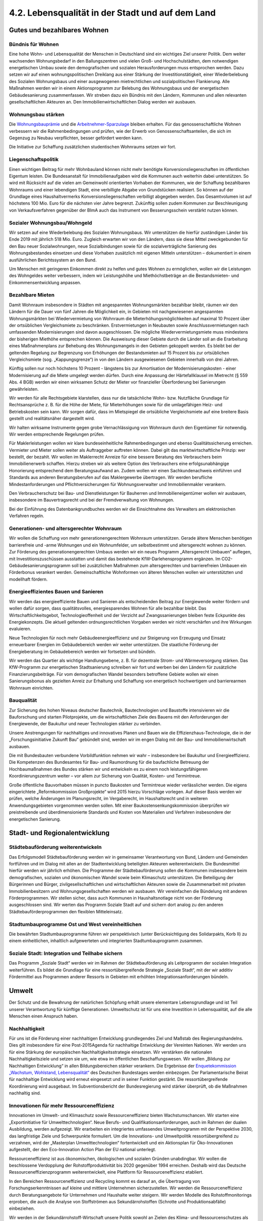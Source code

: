 4.2.  Lebensqualität in der Stadt und auf dem Land
==================================================

Gutes und bezahlbares Wohnen
----------------------------

Bündnis für Wohnen 
^^^^^^^^^^^^^^^^^^
Eine hohe Wohn- und Lebensqualität der Menschen in Deutschland sind ein wichtiges Ziel unserer Politik. Dem weiter wachsenden Wohnungsbedarf in den Ballungszentren und vielen Groß- und Hochschulstädten, dem notwendigen energetischen 
Umbau sowie den demografischen und sozialen Herausforderungen muss entsprochen werden. Dazu setzen wir auf einen wohnungspolitischen Dreiklang aus einer 
Stärkung der Investitionstätigkeit, einer Wiederbelebung des Sozialen Wohnungsbaus und einer ausgewogenen mietrechtlichen und sozialpolitischen Flankierung. Alle Maßnahmen werden wir in einem Aktionsprogramm zur Belebung des Wohnungsbaus und der energetischen Gebäudesanierung zusammenfassen. Wir streben dazu 
ein Bündnis mit den Ländern, Kommunen und allen relevanten gesellschaftlichen Akteuren an. Den Immobilienwirtschaftlichen Dialog werden wir ausbauen.  
 
Wohnungsbau stärken 
^^^^^^^^^^^^^^^^^^^
Die `Wohnungsbauprämie <http://de.wikipedia.org/wiki/Wohnungsbaupr%C3%A4mie>`_
und die `Arbeitnehmer-Sparzulage <http://de.wikipedia.org/wiki/Arbeitnehmersparzulage>`_ 
bleiben erhalten. Für 
das genossenschaftliche Wohnen verbessern wir die Rahmenbedingungen und prüfen, wie der Erwerb von Genossenschaftsanteilen, die sich im Gegenzug zu Neubau 
verpflichten, besser gefördert werden kann.  
 
Die Initiative zur Schaffung zusätzlichen studentischen Wohnraums setzen wir fort.  
 
Liegenschaftspolitik 
^^^^^^^^^^^^^^^^^^^^
Einen wichtigen Beitrag für mehr Wohnbauland können nicht mehr benötigte Konversionsliegenschaften im öffentlichen Eigentum leisten. Die Bundesanstalt für Immobilienaufgaben wird die Kommunen auch weiterhin dabei unterstützen. So wird mit 
Rücksicht auf die vielen am Gemeinwohl orientierten Vorhaben der Kommunen, wie 
der Schaffung bezahlbaren Wohnraums und einer lebendigen Stadt, eine verbilligte 
Abgabe von Grundstücken realisiert. So können auf der Grundlage eines Haushaltvermerks Konversionsliegenschaften verbilligt abgegeben werden. Das Gesamtvolumen ist auf höchstens 100 Mio. Euro für die nächsten vier Jahre begrenzt. Zukünftig sollen zudem Kommunen zur Beschleunigung von Verkaufsverfahren gegenüber 
der BImA auch das Instrument von Besserungsschein verstärkt nutzen können. 
 
Sozialer Wohnungsbau/Wohngeld 
^^^^^^^^^^^^^^^^^^^^^^^^^^^^^
Wir setzen auf eine Wiederbelebung des Sozialen Wohnungsbaus. Wir unterstützen 
die hierfür zuständigen Länder bis Ende 2019 mit jährlich 518 Mio. Euro. Zugleich 
erwarten wir von den Ländern, dass sie diese Mittel zweckgebunden für den Bau 
neuer Sozialwohnungen, neue Sozialbindungen sowie für die sozialverträgliche Sanierung des Wohnungsbestandes einsetzen und diese Vorhaben zusätzlich mit eigenen Mitteln unterstützen – dokumentiert in einem ausführlichen Berichtssystem an 
den Bund.  
 
Um Menschen mit geringeren Einkommen direkt zu helfen und gutes Wohnen zu ermöglichen, wollen wir die Leistungen des Wohngeldes weiter verbessern, indem wir 
Leistungshöhe und Miethöchstbeträge an die Bestandsmieten- und Einkommensentwicklung anpassen. 
 
Bezahlbare Mieten 
^^^^^^^^^^^^^^^^^
Damit Wohnraum insbesondere in Städten mit angespannten Wohnungsmärkten bezahlbar bleibt, räumen wir den Ländern für die Dauer von fünf Jahren die Möglichkeit 
ein, in Gebieten mit nachgewiesenen angespannten Wohnungsmärkten bei Wiedervermietung von Wohnraum die Mieterhöhungsmöglichkeiten auf maximal 10 Prozent 
über der ortsüblichen Vergleichsmiete zu beschränken. Erstvermietungen in Neubauten sowie Anschlussvermietungen nach umfassenden Modernisierungen sind davon 
ausgeschlossen. Die mögliche Wiedervermietungsmiete muss mindestens der bisherigen Miethöhe entsprechen können. Die Ausweisung dieser Gebiete durch die Länder soll an die Erarbeitung eines Maßnahmenplans zur Behebung des Wohnungsmangels in den Gebieten gekoppelt werden. Es bleibt bei der geltenden Regelung 
zur Begrenzung von Erhöhungen der Bestandsmieten auf 15 Prozent bis zur ortsüblichen Vergleichsmiete (sog. „Kappungsgrenze“) in von den Ländern ausgewiesenen 
Gebieten innerhalb von drei Jahren. 
 
Künftig sollen nur noch höchstens 10 Prozent - längstens bis zur Amortisation der 
Modernisierungskosten - einer Modernisierung auf die Miete umgelegt werden dürfen. Durch eine Anpassung der Härtefallklausel im Mietrecht (§ 559 Abs. 4 BGB) 
werden wir einen wirksamen Schutz der Mieter vor finanzieller Überforderung bei 
Sanierungen gewährleisten. 
 
Wir werden für alle Rechtsgebiete klarstellen, dass nur die tatsächliche Wohn- bzw. 
Nutzfläche Grundlage für Rechtsansprüche z. B. für die Höhe der Miete, für Mieterhöhungen sowie für die umlagefähigen Heiz- und Betriebskosten sein kann. 
Wir sorgen dafür, dass im Mietspiegel die ortsübliche Vergleichsmiete auf eine breitere Basis gestellt und realitätsnäher dargestellt wird.  
 
Wir halten wirksame Instrumente gegen grobe Vernachlässigung von Wohnraum 
durch den Eigentümer für notwendig. Wir werden entsprechende Regelungen prüfen.  
 
Für Maklerleistungen wollen wir klare bundeseinheitliche Rahmenbedingungen und 
ebenso Qualitätssicherung erreichen. Vermieter und Mieter sollen weiter als Auftraggeber auftreten können. Dabei gilt das marktwirtschaftliche Prinzip: wer bestellt, der 
bezahlt. Wir wollen im Maklerrecht Anreize für eine bessere Beratung des Verbrauchers beim Immobilienerwerb schaffen. Hierzu streben wir als weitere Option des 
Verbrauchers eine erfolgsunabhängige Honorierung entsprechend dem Beratungsaufwand an. Zudem wollen wir einen Sachkundenachweis einführen und Standards 
aus anderen Beratungsberufen auf das Maklergewerbe übertragen. Wir werden berufliche Mindestanforderungen und Pflichtversicherungen für Wohnungsverwalter 
und Immobilienmakler verankern.  
 
Den Verbraucherschutz bei Bau- und Dienstleistungen für Bauherren und Immobilieneigentümer wollen wir ausbauen, insbesondere im Bauvertragsrecht und bei der 
Fremdverwaltung von Wohnungen. 
 
Bei der Einführung des Datenbankgrundbuches werden wir die Einsichtnahme des 
Verwalters am elektronischen Verfahren regeln. 
 
Generationen- und altersgerechter Wohnraum 
^^^^^^^^^^^^^^^^^^^^^^^^^^^^^^^^^^^^^^^^^^
Wir wollen die Schaffung von mehr generationengerechtem Wohnraum unterstützen. Gerade ältere Menschen benötigen barrierefreie und -arme Wohnungen und 
ein Wohnumfelder, um selbstbestimmt und altersgerecht wohnen zu können. Zur 
Förderung des generationengerechten Umbaus werden wir ein neues Programm 
„Altersgerecht Umbauen“ auflegen, mit Investitionszuschüssen ausstatten und 
damit das bestehende KfW-Darlehensprogramm ergänzen. Im CO2-Gebäudesanierungsprogramm soll bei zusätzlichen Maßnahmen zum altersgerechten und 
barrierefreien Umbauen ein Förderbonus verankert werden. Gemeinschaftliche 
Wohnformen von älteren Menschen wollen wir unterstützten und modellhaft fördern. 
 
Energieeffizientes Bauen und Sanieren 
^^^^^^^^^^^^^^^^^^^^^^^^^^^^^^^^^^^^^
Wir werden das energieeffiziente Bauen und Sanieren als entscheidenden Beitrag 
zur Energiewende weiter fördern und wollen dafür sorgen, dass qualitätsvolles, energiesparendes Wohnen für alle bezahlbar bleibt. Das Wirtschaftlichkeitsgebot, Technologieoffenheit und der Verzicht auf Zwangssanierungen bleiben feste Eckpunkte 
des Energiekonzepts. Die aktuell geltenden ordnungsrechtlichen Vorgaben werden 
wir nicht verschärfen und ihre Wirkungen evaluieren. 
 
Neue Technologien für noch mehr Gebäudeenergieeffizienz und zur Steigerung von 
Erzeugung und Einsatz erneuerbarer Energien im Gebäudebereich werden wir weiter 
unterstützen. Die staatliche Förderung der Energieberatung im Gebäudebereich 
werden wir fortsetzen und bündeln.  
 
Wir werden das Quartier als wichtige Handlungsebene, z. B. für dezentrale Strom- 
und Wärmeversorgung stärken. Das KfW-Programm zur energetischen Stadtsanierung schreiben wir fort und werben bei den Ländern für zusätzliche Finanzierungsbeiträge. Für vom demografischen Wandel besonders betroffene Gebiete wollen wir 
einen Sanierungsbonus als gezielten Anreiz zur Erhaltung und Schaffung von energetisch hochwertigem und barrierearmen Wohnraum einrichten. 
 
Bauqualität 
^^^^^^^^^^^
Zur Sicherung des hohen Niveaus deutscher Bautechnik, Bautechnologien und Baustoffe intensivieren wir die Bauforschung und starten Pilotprojekte, um die wirtschaftlichen Ziele des Bauens mit den Anforderungen der Energiewende, der Baukultur 
und neuer Technologien stärker zu verbinden.  

Unsere Anstrengungen für nachhaltiges und innovatives Planen und Bauen wie die 
Effizienzhaus-Technologie, die in der „Forschungsinitiative Zukunft Bau“ gebündelt 
sind, werden wir im engen Dialog mit der Bau- und Immobilienwirtschaft ausbauen.  
 
Die mit Bundesbauten verbundene Vorbildfunktion nehmen wir wahr – insbesondere 
bei Baukultur und Energieeffizienz. Die Kompetenzen des Bundesamtes für Bau- und 
Raumordnung für die baufachliche Betreuung der Hochbaumaßnahmen des Bundes 
stärken wir und entwickeln es zu einem noch leistungsfähigeren Koordinierungszentrum weiter – vor allem zur Sicherung von Qualität, Kosten- und Termintreue. 
 
Große öffentliche Bauvorhaben müssen in puncto Baukosten und Termintreue wieder verlässlicher werden. Die eigens eingerichtete „Reformkommission Großprojekte“ 
wird 2015 hierzu Vorschläge vorlegen. Auf dieser Basis werden wir prüfen, welche 
Änderungen im Planungsrecht, im Vergaberecht, im Haushaltsrecht und in weiteren 
Anwendungsgebieten vorgenommen werden sollen. Mit einer Baukostensenkungskommission überprüfen wir preistreibende und überdimensionierte Standards und 
Kosten von Materialien und Verfahren insbesondere der energetischen Sanierung. 
 
Stadt- und Regionalentwicklung
------------------------------

Städtebauförderung weiterentwickeln 
^^^^^^^^^^^^^^^^^^^^^^^^^^^^^^^^^^^
Das Erfolgsmodell Städtebauförderung werden wir in gemeinsamer Verantwortung 
von Bund, Ländern und Gemeinden fortführen und im Dialog mit allen an der Stadtentwicklung beteiligten Akteuren weiterentwickeln. Die Bundesmittel hierfür werden 
wir jährlich erhöhen. Die Programme der Städtebauförderung sollen die Kommunen 
insbesondere beim demografischen, sozialen und ökonomischen Wandel sowie beim 
Klimaschutz unterstützen. Die Beteiligung der Bürgerinnen und Bürger, zivilgesellschaftlichen und wirtschaftlichen Akteuren sowie die Zusammenarbeit mit privaten 
Immobilienbesitzern und Wohnungsgesellschaften werden wir ausbauen. Wir vereinfachen die Bündelung mit anderen Förderprogrammen. Wir stellen sicher, dass auch 
Kommunen in Haushaltsnotlage nicht von der Förderung ausgeschlossen sind. Wir 
werten das Programm Soziale Stadt auf und sichern dort analog zu den anderen 
Städtebauförderprogrammen den flexiblen Mitteleinsatz. 
 
Stadtumbauprogramme Ost und West vereinheitlichen 
^^^^^^^^^^^^^^^^^^^^^^^^^^^^^^^^^^^^^^^^^^^^^^^^^
Die bewährten Stadtumbauprogramme führen wir perspektivisch (unter Berücksichtigung des Solidarpakts, Korb II) zu einem einheitlichen, inhaltlich aufgewerteten und 
integrierten Stadtumbauprogramm zusammen. 
 
Soziale Stadt: Integration und Teilhabe sichern 
^^^^^^^^^^^^^^^^^^^^^^^^^^^^^^^^^^^^^^^^^^^^^^^
Das Programm „Soziale Stadt“ werden wir im Rahmen der Städtebauförderung als 
Leitprogramm der sozialen Integration weiterführen. Es bildet die Grundlage für eine 
ressortübergreifende Strategie „Soziale Stadt“, mit der wir additiv Fördermittel aus 
Programmen anderer Ressorts in Gebieten mit erhöhten Integrationsanforderungen 
bündeln. 

Umwelt
------

Der Schutz und die Bewahrung der natürlichen Schöpfung erhält unsere elementare 
Lebensgrundlage und ist Teil unserer Verantwortung für künftige Generationen. Umweltschutz ist für uns eine Investition in Lebensqualität, auf die alle Menschen einen 
Anspruch haben. 
 
Nachhaltigkeit 
^^^^^^^^^^^^^^
Für uns ist die Förderung einer nachhaltigen Entwicklung grundlegendes Ziel und 
Maßstab des Regierungshandelns. Dies gilt insbesondere für eine Post-2015Agenda für nachhaltige Entwicklung der Vereinten Nationen. Wir werden uns für eine 
Stärkung der europäischen Nachhaltigkeitsstrategie einsetzen. Wir verstärken die 
nationalen Nachhaltigkeitsziele und setzen sie um, wie etwa im öffentlichen Beschaffungswesen. Wir wollen „Bildung zur Nachhaltigen Entwicklung“ in allen Bildungsbereichen stärker verankern. Die Ergebnisse der 
`Enquetekommission „Wachstum, Wohlstand, Lebensqualität“ <http://www.bundestag.de/bundestag/gremien/enquete/wachstum/>`_ 
des Deutschen Bundestages werden einbezogen. Der 
Parlamentarische Beirat für nachhaltige Entwicklung wird erneut eingesetzt und in 
seiner Funktion gestärkt. Die ressortübergreifende Koordinierung wird ausgebaut. Im 
Subventionsbericht der Bundesregierung wird stärker überprüft, ob die Maßnahmen 
nachhaltig sind. 
 
Innovationen für mehr Ressourceneffizienz 
^^^^^^^^^^^^^^^^^^^^^^^^^^^^^^^^^^^^^^^^^
Innovationen im Umwelt- und Klimaschutz sowie Ressourceneffizienz bieten Wachstumschancen. Wir starten eine „Exportinitiative für Umwelttechnologien“. Neue Berufs- und Qualifikationsanforderungen, auch im Rahmen der dualen Ausbildung, 
werden aufgezeigt. Wir erarbeiten ein integriertes umfassendes Umweltprogramm 
mit der Perspektive 2030, das langfristige Ziele und Schwerpunkte formuliert. Um die 
Innovations- und Umweltpolitik ressortübergreifend zu verzahnen, wird der „Masterplan Umwelttechnologien“ fortentwickelt und ein Aktionsplan für Öko-Innovationen 
aufgestellt, der den Eco-Innovation Action Plan der EU national unterlegt. 
 
Ressourceneffizienz ist aus ökonomischen, ökologischen und sozialen Gründen 
unabdingbar. Wir wollen die beschlossene Verdopplung der Rohstoffproduktivität bis 
2020 gegenüber 1994 erreichen. Deshalb wird das Deutsche Ressourceneffizienzprogramm weiterentwickelt, eine Plattform für Ressourceneffizienz etabliert. 
 
In den Bereichen Ressourceneffizienz und Recycling kommt es darauf an, die Übertragung von Forschungserkenntnissen auf kleine und mittlere Unternehmen sicherzustellen. Wir werden die Ressourceneffizienz durch Beratungsangebote für Unternehmen und Haushalte weiter steigern. Wir werden Modelle des Rohstoffmonitorings 
erproben, die auch die Analyse von Stoffströmen aus Sekundärrohstoffen (Schrotte 
und Produktionsabfälle) einbeziehen. 
 
Wir werden in der Sekundärrohstoff-Wirtschaft unsere Politik sowohl an Zielen des 
Klima- und Ressourcenschutzes als auch an den Bedürfnissen der Wirtschaft ausrichten. Ein fairer Wettbewerb um die effizienteste und kostengünstigste Lösung der 
Rohstoff-Rückgewinnung und -Aufbereitung ist hierfür ein zentrales Element. Die bestehende Recyclingverantwortung für Verpackungen werden wir auch für Produkte 
weiterentwickeln und uns dabei an den Aspekten der CO2-Vermeidung, Verbraucherfreundlichkeit und Kosteneffizienz orientieren. 
 
Kreislaufwirtschaft 
^^^^^^^^^^^^^^^^^^^
Wir entwickeln die Kreislaufwirtschaft zu einem effizienten Instrument einer nachhaltigen Stoffstromwirtschaft. Wir schaffen rechtliche Grundlagen zur Einführung der 
gemeinsamen haushaltsnahen Wertstofferfassung für Verpackungen und andere 
Wertstoffe. Anspruchsvolle Recyclingquoten, Wettbewerb und Produktverantwortung 
werden als Eckpunkte einer modernen Kreislaufwirtschaft gefestigt. Die Europäische 
Elektroaltgeräterichtlinie wird zügig in nationales Recht umgesetzt, Sammelmengen 
von Elektro- und Elektronikschrott erhöht, Rücknahmesysteme für wieder verwendbare Produkte ausgebaut und die Rückgabe von Gebrauchtgeräten erleichtert. Beim 
Recycling von Produkten der Informations- und Kommunikationstechnik sind Datensicherheit und -schutz zu gewährleisten. Zur Eindämmung der illegalen Ausfuhr von 
Elektroschrott erfolgt eine Beweislastumkehr. Künftig muss der Exporteur nachweisen, dass es sich nicht um Abfälle handelt. 
 
„Gebrauchen aber nicht verbrauchen“ ist das Prinzip beim Umgang mit der begrenzten Ressource Boden. Gemäß der nationalen Nachhaltigkeitsstrategie wollen wir die 
Flächenneuinanspruchnahme bis 2020 auf höchstens 30 ha pro Tag begrenzen. Wir 
werden u. a. prüfen, wie wir sinnvolle Nutzungsmischungen in innerstädtischen Gebieten mit begrenztem Flächenpotential weiter fördern können. Den Modellversuch 
zum Handel mit Flächenzertifikaten werden wir weiter begleitet sowie Planungsinstrumente weiterentwickeln und auf Demografiefestigkeit achten. Wir streben an, 
dass dauerhaft ökologisch aufgewertete Kleingartenanlagen künftig als Ausgleichsflächen anerkannt werden können. 
 
Naturschutz und biologische Vielfalt 
^^^^^^^^^^^^^^^^^^^^^^^^^^^^^^^^^^^^
Wir wollen den Naturreichtum und die Artenvielfalt unserer Heimat bewahren. Die nationale Biodiversitätsstrategie wird umgesetzt. Das Nationale Naturerbe wird um 
mindestens 30.000 ha erweitert und hierfür Flächen, die aus der militärischen Nutzung genommen werden, von der Privatisierung ausgenommen und an interessierte 
Länder, Umweltverbände oder -stiftungen übertragen werden. Damit wird auch dem 
„zwei Prozent-Wildnis-Ziel“ bis 2020 bzw. dem „fünf Prozent-Ziel-natürliche Waldentwicklung“ näher gekommen. Das Förderprogramm „Bundesprogramm Biologische 
Vielfalt“ wird weitergeführt. Wir werden uns für eine „Alpenstrategie“ einsetzen. Das 
Nagoya-Protokoll wird schnellstmöglich ratifiziert und umgesetzt. Die Zusagen zum 
internationalen Biodiversitätsschutz werden eingehalten. Wir treten für Schutz, Erhalt 
sowie Wiederaufbau von Wäldern und Waldstrukturen sowie für eine damit verbundene Waldfinanzierung ein. Der REDD+ Mechanismus der Klimarahmenkonvention 
wird weiterentwickelt. Wir verbessern den Wildtierschutz und gehen gegen Wilderei 
sowie den illegalen Wildtierhandel und deren Produkte vor; Handel mit und private 
Haltung von exotischen und Wildtieren wird bundeseinheitlich geregelt. Importe von 
Wildfängen in die EU sollen grundsätzlich verboten und gewerbliche Tierbörsen für 
exotische Tiere untersagt werden. Die Koalition sorgt gemeinsam mit anderen Staaten für einen besseren Vogelschutz entlang der Zugrouten. 

Hochwasserschutz 
^^^^^^^^^^^^^^^^
Den Flüssen muss wieder mehr Raum gegeben werden. Das nationale Hochwasserschutzprogramm wird vorangetrieben, die Chancen der Entwicklung von Flussauen 
unter Naturschutzaspekten berücksichtigt und für einen fairen Ausgleich mit Interessen der Landwirtschaft gesorgt. Wir werden einen Bundesraumordnungsplan zum 
Hochwasserschutz erstellen, in dem länderübergreifende Standards hinsichtlich 
hochwassergefährdeter Gebiete, Rückzugsräumen, Poldern etc. entwickelt werden. 
 
Wir werden bis Ende 2014 mit den Bundesländern ein Nationales Hochwasserschutzprogramm unter Koordinierung des Bundes erarbeiten. Schwerpunkt sind 
überregionale Maßnahmen für präventiven Hochwasserschutz sowie einheitliche 
Maßstäbe für den Hochwasserschutz an unseren Flüssen. Es wird ein Sonderrahmenplan „Präventiver Hochwasserschutz“ aufgelegt. Für den Bau von Hochwasserschutzanlagen werden wir die Möglichkeiten für beschleunigte Planungs- und Genehmigungsverfahren ausschöpfen. Hierzu wollen wir gemeinsam mit den Ländern 
sowohl bundes- wie landesrechtliche Regelungen auf den Prüfstand stellen und anpassen. Mit unseren europäischen Nachbarländern werden wir in einen intensiven 
Dialog zum Hochwasserschutz eintreten. Die Rahmenbedingungen für eine Elementarschadensversicherung werden geprüft. Es wird ein Bundesprogramm „Blaues 
Band“ aufgelegt, um die Renaturierung von Fließgewässern und Auen zu fördern, 
und ein „Bundeskonzept Grüne Infrastruktur“ als Entscheidungsgrundlage für Planungen des Bundes vorgelegt. Das Gesamtkonzept Elbe wollen wir im Ausgleich der 
ökologischen und ökonomischen Belange umsetzen. Wir wollen den Donau-Ausbau 
zwischen Straubing und Vilshofen auf Basis der Beschlussvariante der Bayerischen 
Staatsregierung (ohne Staustufe).  
 
Gewässer- und Meeresschutz 
^^^^^^^^^^^^^^^^^^^^^^^^^^
Der Schutz der Gewässer vor Nährstoffeinträgen sowie Schadstoffen soll verstärkt 
und rechtlich so gestaltet werden, dass Fehlentwicklungen korrigiert werden. Wir 
werden die Klärschlammausbringung zu Düngezwecken beenden und Phosphor und 
andere Nährstoffe zurückgewinnen. Die bundeseinheitliche Regelung des Umgangs 
mit wassergefährdenden Stoffen wird zügig umgesetzt. Wir werden eine Novelle des 
Bergrechts unter dem Aspekt des Gewässerschutzes und die Grundlagen für eine 
unterirdische Raumplanung anstreben. 
 
Wir setzen uns für ein Schutzgebietsnetz für Hochseegebiete und für Verhandlungen 
zu einem internationalen Durchführungsübereinkommen ein. Die EUMeeresstrategierahmenrichtlinie wird umgesetzt und der gute Umweltzustand in den 
deutschen Meeresgewässern bis spätestens 2020 erreicht werden. Dazu gehört die 
Ausweisung von Schutzgebieten, die Bekämpfung der Überfischung, klare Regeln für 
Tiefseebergbau und Öl- oder Gasförderung aus großen Tiefen. Für die zehn Natura2000-Gebiete wird ein Fischereimanagement verankert, um die Schutzziele zu erreichen. Wir werden die EU-Kommission beim Kampf gegen die Vermüllung der Meere 
unterstützen, insbesondere beim Vorgehen gegen Plastikeinträge. Union und SPD 
unterstützen die Einrichtung von Schutzgebieten in Arktis und Antarktis. Die Haftungsregeln zum Antarktis-Umweltschutzprotokoll werden ratifiziert und innerstaatlich 
umgesetzt. 

Umwelt und Gesundheit 
^^^^^^^^^^^^^^^^^^^^^
Wir wollen die Luftqualität verbessern, Schadstoffe bereits an der Quelle mit innovativen Techniken reduzieren und dazu auch die Umrüstung mit Rußpartikelfiltern für 
Pkw und leichte Nutzfahrzeuge weiter fördern. 
 
Substanzen, die ein Risiko für Mensch und Umwelt darstellen, sind in allen Verpackungsmitteln, Kleidung und Alltagsprodukten so weit wie möglich zu vermeiden. Wir 
tragen zu einem nachhaltigen globalen Chemikalienmanagement bei. Es wird dafür 
gesorgt, dass Stoffe wie endokrine Disruptoren, atemwegs- und hautsensibilisierende und toxische Stoffe, deren chronische Wirkung zu Erkrankungen führt, anhand 
wissenschaftlich begründeter und klar definierter Kriterien in die Kandidatenliste unter REACH aufgenommen werden. Die staatliche Begleitforschung zu Nanomaterialien ist verstärkt weiterzuführen.  
 
Der Schutz von Lebensmitteln vor Umweltkontaminanten wird weiter verbessert. Gesundheitliche Gefahren, die von Schädlingen auf Menschen, Flora und Fauna ausgehen, sollen auf umweltverträgliche Art und Weise abgewehrt werden und den Gesundheitsschutz der Bevölkerung beachten. Es wird geprüft, wie der Schutz der 
Menschen vor nichtionisierender Strahlung, z. B. Ultraschall und Laser, und vor 
elektromagnetischen Feldern, verbessert werden kann. 
 
Landwirtschaft und ländlicher Raum
----------------------------------

Wir würdigen die Leistungen der Land- und Ernährungswirtschaft in Deutschland für 
die Sicherung einer gesunden Ernährung und den Erhalt vielfältiger Kulturlandschaften. Unser Ziel ist eine multifunktional ausgerichtete, bäuerlich unternehmerische 
Landwirtschaft, die ressourcen- und umweltschonend produziert, die Tierwohl, Nachhaltigkeit und Wettbewerbsfähigkeit miteinander verbindet. Leitbild ist eine von Familien betriebene, regional verankerte, flächendeckende Landwirtschaft unterschiedlicher Strukturen und Produktionsweisen. Sie trägt zur Wertschöpfung, gut bezahlter 
Arbeit und sicheren Einkommen in den ländlichen Räumen bei. 
 
Umsetzung der Gemeinsame Agrarpolitik (GAP) und Entwicklung ländlicher Räume 
^^^^^^^^^^^^^^^^^^^^^^^^^^^^^^^^^^^^^^^^^^^^^^^^^^^^^^^^^^^^^^^^^^^^^^^^^^^^
Mit der nationalen Umsetzung der Gemeinsamen Agrarpolitik werden wir besonders 
die wirtschaftliche, soziale und ökologische Entwicklung ländlicher Räume fördern. 
Die Gemeinschaftsaufgabe Agrarstruktur und Küstenschutz wird zu einer „Gemeinschaftsaufgabe ländliche Entwicklung“ weiterentwickelt. Die Fördermöglichkeiten des 
Europäischen Landwirtschaftsfonds für die Entwicklung des ländlichen Raums 
(ELER) sollen umfassend genutzt werden. Für eine integrierte Entwicklung ländlicher 
Räume ist es notwendig, Ressortzuständigkeiten besser zu koordinieren. Innerhalb 
der Bundesregierung wird ein Schwerpunkt für ländliche Räume, Demografie und 
Daseinsvorsorge gebildet. 
 
Wertschöpfung und Innovation  
^^^^^^^^^^^^^^^^^^^^^^^^^^^^
Wir wollen die Agrarforschung besser verzahnen und in den Bereichen Tierwohl, 
nachhaltige Pflanzenschutzverfahren, Eiweißstrategie und klimaschonende Landwirtschaft stärken. Die Arbeit der Deutschen Agrarforschungsallianz (DAFA) wird unterstützt und verstetigt. Das Themenspektrum der Fachagentur für Nachwachsende 
Rohstoffe (FNR) wird um den Bereich Nachhaltigkeit erweitert. Wir werden europäische Forschungsförderungsprogramme in Deutschland zielgerichteter koordinieren. 
Das Bundesprogramm „Ökolandbau und andere nachhaltige Formen der Landwirtschaft“ wird verstetigt. 
 
Die deutschen Milcherzeuger leisten einen wichtigen Beitrag zur Wertschöpfung in 
ländlichen Räumen und zum Erhalt der Kulturlandschaft. Wir setzen den Kurs der 
Marktausrichtung in der Milchwirtschaft fort. Wir setzen weiterhin auf ein wirksames 
und verlässliches Sicherheitsnetz der EU.  
 
Die bestehenden Potenziale zur Energieeinsparung im Gartenbau sollen stärker genutzt werden. 
 
Der deutsche Weinbau hat eine wichtige Rolle für die Erhaltung einer typischen Kulturlandschaft. Wir unterstützen die deutschen Winzer bei ihrer Ausrichtung auf erfolgreiche Qualitätserzeugnisse. 
 
Wir werden die Umsetzung der Waldstrategie 2020 vorantreiben und dabei verstärkt 
auf die Schutzziele der Biodiversitätsstrategie setzen. Der Klein- und Kleinstprivatwald wird mit geeigneten Mitteln in die Entwicklung einbezogen. Länderspezifische 
Konzepte zur Zielerreichung bleiben unberührt. Der Waldklimafonds wird angemessen finanziell ausgestattet. 
 
Im Rahmen der Neuordnung des europäischen Saatgutrechts treten wir dafür ein, 
dass die Saatgutvielfalt garantiert wird, die Interessen des nicht kommerziellen Bereichs gewahrt werden und der Zugang zu alten und regionalen Sorten nicht beschränkt wird. Wir setzen uns dafür ein, dass es im Rahmen des Nachbaus keine 
weiteren Einschränkungen für Landwirte und mittelständische Pflanzenzüchter gibt. 
 
Wir wollen die traditionelle, arbeitsintensive Küstenfischerei unterstützen sowie die 
Binnenfischerei und die Aquakultur stärken. Die Reform der Gemeinsamen Fischereipolitik wird im Sinne der Ressourcenschonung und des Erhalts der Wettbewerbsfähigkeit der Fischerei umgesetzt. Besonderen Wert legt die Koalition auf den Schutz 
der Meeresböden und Bestände sowie die Weiterentwicklung der Fangtechnik und 
Fangmethoden mit dem Ziel der Beifangminderung. Die Koalition wird sich weiterhin 
für ein konsequentes Verbot des Walfangs sowie ein Handelsverbot mit Walfleisch 
einsetzen.  
 
Die Vermarktung regionaler Produkte wird ausgebaut. Das bundesweit einheitliche 
„Regionalfenster“ zur Kennzeichnung regionaler Produkte wird evaluiert. Auf dieser 
Grundlage werden gegebenenfalls verbindliche Kriterien festgelegt. Um die behördliche Überprüfung der agrarwirtschaftlichen Exporte hinsichtlich Einhaltung der internationalen Standards sowie spezieller Anforderungen einzelner Drittstaaten zu verbessern, wird dem Bund eine koordinierende Funktion zugewiesen. Die Exportkompetenz des Bundesministeriums für Ernährung, Landwirtschaft und Verbraucherschutz wird gestärkt. 
 
Beim Abschluss bi- und multilateraler Handelsabkommen ist die verbindliche Einhaltung der hohen europäischen Standards in den Bereichen Verbraucher-, Tier- und 
Umweltschutz von zentraler Bedeutung.  

Außerlandwirtschaftliche Kapitalinvestoren und Flächenprivatisierung 
^^^^^^^^^^^^^^^^^^^^^^^^^^^^^^^^^^^^^^^^^^^^^^^^^^^^^^^^^^^^^^^^^^^^
Wir werden die rechtlichen Instrumentarien der Kontrolle des unmittelbaren und mittelbaren Erwerbs landwirtschaftlicher Flächen durch nicht-landwirtschaftliche und 
überregionale Investoren prüfen. 
 
In Verhandlungen zwischen Bund und Ländern wird geklärt, ob die noch in der Hoheit des Bundes verbliebenen Treuhandflächen interessierten Ländern übertragen 
werden können. Die Länder haben damit die Möglichkeit, ein Existenzgründungsprogramm unter anderem für Junglandwirte zu etablieren. Die Übertragungsbedingungen sind so zu gestalten, dass sie den spezifischen agrarstrukturellen, umweltpolitischen sowie verfassungs- und haushaltsrechtlichen Bedingungen gerecht werden. 
 
Agrarsoziale Sicherung 
^^^^^^^^^^^^^^^^^^^^^^
Wir werden die Reform der Agrarsozialversicherung intensiv begleiten. Dabei wird 
die Hofabgabeklausel neu gestaltet.  
 
Tierschutz und Tiergesundheit 
^^^^^^^^^^^^^^^^^^^^^^^^^^^^^
Wir nehmen die kritische Diskussion zur Tierhaltung in der Gesellschaft auf und entwickeln eine nationale Tierwohl-Offensive. Sie wird die relevanten Rechtsbereiche – 
das Tiergesundheitsgesetz und das Tierarzneimittelrecht – sinnvoll in einem einheitlichen Rechtsrahmen zusammenführen. Die gesetzlichen Regeln zur Verringerung 
des Antibiotika-Einsatzes werden unbürokratisch und praxisnah umgesetzt. Wir werden die Sachkunde der Tierhalter fördern. Gleichzeitig erarbeiten wir ein bundeseinheitliches Prüf- und Zulassungsverfahren für Tierhaltungssysteme. Ziel ist es außerdem, EU-weit einheitliche und höhere Tierschutzstandards durchzusetzen.  
 
Wir streben eine flächengebundene Nutztierhaltung an. Ziel ist es, eine tiergerechte 
Haltung in Deutschland zu fördern. Wir werden überdies einen wissenschaftlichen 
Diskurs über Größen tiergerechter Haltung von Nutztieren auf den Weg bringen. 
Wir werden gemeinsam mit den Ländern und den Kommunen die Initiative ergreifen, 
um das Problem überfüllter Tierheime anzugehen. Die Erforschung von Ersatzmethoden zum Tierversuch wird intensiviert und dafür die personelle und finanzielle 
Ausstattung der Zentralstelle zur Erfassung und Bewertung von Ersatz- und Ergänzungsmethoden zum Tierversuch (ZEBET) gestärkt. 
 
Ethik und Landwirtschaft 
^^^^^^^^^^^^^^^^^^^^^^^^
Wir treten auf europäischer Ebene für ein Verbot des Klonens von Tieren und des 
Imports von geklonten Tieren und deren Fleisch ein. Wir streben eine Kennzeichnungspflicht für Nachkommen von geklonten Tieren und deren Fleisch an.  
Das bestehende Patentierungsverbot auf konventionelle Züchtungsverfahren, daraus 
gewonnene Tiere und Pflanzen sowie auf deren Produkte und auf das zu ihrer Erzeugung bestimmte Material soll durchgesetzt und die einschlägigen europäischen 
Vorschriften präzisiert werden. 
 
Grüne Gentechnik 
^^^^^^^^^^^^^^^^
Wir erkennen die Vorbehalte des Großteils der Bevölkerung gegenüber der grünen 
Gentechnik an.  

Wir treten für eine EU-Kennzeichnungspflicht für Produkte von Tieren, die mit genveränderten Pflanzen gefüttert wurden, ein. An der Nulltoleranz gegenüber nicht zugelassenen gentechnisch veränderten Bestandteilen in Lebensmitteln halten wir fest 
– ebenso wie an der Saatgutreinheit. 
 
Flächenschutz 
^^^^^^^^^^^^^
Um den Verlust landwirtschaftlicher Nutzflächen weitestgehend zu vermeiden, streben wir den unverzüglichen Erlass einer Bundeskompensationsverordnung an.  
 
Dünge- und Pflanzenschutzmittel müssen so eingesetzt werden, dass Risiken für 
Mensch, Tier und Naturhaushalt minimiert werden. Wir werden den Nationalen Aktionsplan Pflanzenschutz entschlossen umsetzen. 
 
Bei Maßnahmen, die landwirtschaftliche Flächen in Anspruch nehmen, müssen agrarstrukturelle Belange angemessen berücksichtigt werden. Insbesondere im Rahmen des für die Energiewende notwendigen Netzausbaus sind faire Entschädigungen für Grundstückseigentümer und -nutzer erforderlich.  
 
Bienenmonitoring 
^^^^^^^^^^^^^^^^
Zum Erhalt und Ausbau der Bienenhaltung in Deutschland sind gemeinsame BundLänder-Anstrengungen notwendig. Wir führen das Deutsche Bienenmonitoring mit 
dem mehrjährigen Untersuchungsprogramm weiter. 
 
Agrardiesel 
^^^^^^^^^^^
Aus Gründen der Wettbewerbsgleichheit werden wir die Förderung des Agrardiesels 
in der jetzigen Form beibehalten und streben eine einheitliche europäische Regelung 
über die Energiesteuerrichtlinie an. 
 
Verbraucherschutz
-----------------

Verbraucher sollen selbstbestimmt entscheiden können. Unser Ziel ist ein verbraucherfreundlicher, transparenter Markt, auf dem sichere und gute Produkte unter fairen und nachhaltigen Bedingungen hergestellt und angeboten werden. Verbraucherpolitik hat auch das Ziel, das Vertrauen zwischen Wirtschaft und Verbrauchern zu 
stärken. Ungleichgewichte im Markt beseitigen wir, indem wir für Transparenz, Vergleichbarkeit und Möglichkeiten einer effektiven Rechtsdurchsetzung sorgen. Unserer Politik liegt ein differenziertes Verbraucherbild zugrunde. Bedürfnisse, Interessen 
und Wissen der Verbraucher variieren je nach Markt. Wo Verbraucher sich nicht 
selbst schützen können oder überfordert sind, muss der Staat Schutz und Vorsorge 
bieten. Zudem muss er die Verbraucher durch gezielte und umfassende Information, 
Beratung und Bildung unterstützen. Dies gilt insbesondere für neue Bereiche wie den 
Finanzmarkt und Digitale Welt. Dafür wollen wir die bestehenden Verbraucherorganisationen mit einer speziellen Marktwächterfunktion „Finanzmarkt“ und „Digitale Welt“ 
beauftragen. 

Bessere Organisation des Verbraucherschutzes und Ausbau der Forschung  
Wir setzen einen unabhängigen und interdisziplinär besetzten Sachverständigenrat 
für Verbraucherfragen ein, der durch eine Geschäftsstelle unterstützt wird. Er soll zu 
wichtigen Verbraucherfragen und Teilmärkten Stellungnahmen und Empfehlungen 
formulieren.  
 
Im Interesse eines besseren Verbraucherschutzes werden wir darauf hinwirken, 
dass das Verbrauchervertragsrecht künftig verständlich, übersichtlich und in sich 
stimmig ausgestaltet ist sowie effektiver durchgesetzt werden kann. Informationspflichten müssen sich an den Bedürfnissen der Verbraucher orientieren. 
 
Die mit dem Gesetz gegen unseriöse Geschäftspraktiken erzielten Verbesserungen 
wollen wir nach zwei Jahren evaluieren. 
 
Die spezialisierten Verbraucherzentralen informieren die zuständigen staatlichen 
Stellen über die aus der flächendeckenden Beratung und Marktbeobachtung gewonnenen Erkenntnisse. 
 
Der Verbrauchercheck bei gesetzgeberischen Vorhaben wird ausgeweitet, der Nutzen für Verbraucher begründet und konkret ausgeführt.  
 
Behörden soll bei begründetem Verdacht auf wiederholte Verstöße gegen Verbraucherrechte eine Prüfpflicht auferlegt werden. Bei Bundesnetzagentur, Bundesanstalt 
für Finanzdienstleistungsaufsicht, Bundeskartellamt und Bundesamt für Verbraucherschutz und Lebensmittelsicherheit wird Verbraucherschutz gleichberechtigtes 
Ziel ihrer Aufsichtstätigkeit. 
 
Die Zuwendungen an die Stiftung Warentest und den Verbraucherzentrale Bundesverband werden erhöht. Das Stiftungskapital der Stiftung Warentest wird verstärkt.  
 
Die Stiftung Datenschutz soll in die Stiftung Warentest integriert werden. 
 
Europäisches und internationales Verbraucherrecht 
^^^^^^^^^^^^^^^^^^^^^^^^^^^^^^^^^^^^^^^^^^^^^^^^^
Das EU-Verbraucherrecht soll auf Grundlage des Prinzips der Mindestharmonisierung weiterentwickelt werden. Der Grundsatz der Subsidiarität muss stärker Beachtung finden. Die Koalition möchte, dass Deutschland das Niveau dieser Mindestregelungen übertrifft. In Fällen besonderen Nutzens für Verbraucher unterstützen wir eine 
Vollharmonisierung. 
 
Bei einem Freihandelsabkommen zwischen der EU und den USA müssen die hohen 
europäischen Standards u. a. im Verbraucher- und Datenschutz weiter Geltung behalten. 
 
Bei der Neuregelung der Fluggastrechteverordnung und des Pauschalreiserechts 
setzt sich Deutschland für den Erhalt des bestehenden Schutzniveaus ein; missbräuchliche Praktiken wie überhöhte Gebühren für Namenswechsel und verloren gegangene Reiseunterlagen werden unterbunden. 
 
Die EU-Richtlinie über Alternative Streitbeilegung wird zeitnah verbraucherfreundlich 
umgesetzt und der „Online-Schlichter“ bundesweit einheitlich ausgeweitet. Bestehende Schlichtungsmöglichkeiten werden auf ihre Verbraucherfreundlichkeit überprüft. 
 
Mehr Transparenz und Unterstützung für die Verbraucher 
^^^^^^^^^^^^^^^^^^^^^^^^^^^^^^^^^^^^^^^^^^^^^^^^^^^^^^
Wir wollen die Grundlagen für ein Label schaffen, das nachhaltige Produkte und 
Dienstleistungen kennzeichnet und den Lebenszyklus des Produkts einbezieht. Die 
Koalition prüft, ob beim werblichen Herausstellen besonderer Produkteigenschaften 
ein Auskunftsanspruch für Verbraucher geschaffen wird.  
 
Auf EU-Ebene wirken wir darauf hin, dass reparaturfreundliche Maßnahmen in die 
Öko-Design-Richtlinie aufgenommen werden. 
 
Zur Verbesserung der Produktsicherheit setzen wir uns für ein europäisches Sicherheitszeichen analog zum deutschen GS-Zeichen und auf EU-Ebene für eine verpflichtende Drittprüfung für Kinderspielzeug ein.  
 
Produktinformationsblätter sollen auch für andere Märkte wie Telekommunikation 
und Energie eingeführt werden. Die Zweckmäßigkeit und die Verständlichkeit von 
Produktinformationsblättern und Beratungsprotokollen (Finanzbereich) müssen regelmäßig überprüft und Verbesserungen umgesetzt werden, zum Beispiel durch 
Standardisierung. 
 
Die staatlich geförderte private Altersvorsorge soll verbraucherfreundlicher werden, 
zum Beispiel indem die Verwaltungskosten begrenzt werden. 
 
Schutz der Verbraucher im Finanzbereich 
^^^^^^^^^^^^^^^^^^^^^^^^^^^^^^^^^^^^^^^
Wir werden die Evaluierung der gesetzlichen Regelungen zur Einführung des Pfändungsschutzkontos auswerten und insbesondere dafür Sorge tragen, dass die Kosten für ein Pfändungsschutzkonto nicht unangemessen hoch sind. 
 
Die Inanspruchnahme des Dispositionskredits soll nicht zu einer übermäßigen Belastung eines Bankkunden führen. Daher sollen die Banken verpflichtet werden, beim 
Übertritt in den Dispositionskredit einen Warnhinweis zu geben; bei dauerhafter und 
erheblicher Inanspruchnahme sollen sie dem Kunden eine Beratung über mögliche 
kostengünstigere Alternativen zum Dispositionskredit anbieten müssen. 
 
Wir werden die Einführung der Honorarberatung als Alternative zu einer Beratung auf 
Provisionsbasis für alle Finanzprodukte vorantreiben und hohe Anforderungen an die 
Qualität der Beratung festlegen. Die Berufsbezeichnungen und Ausbildungsstandards der Berater auf Honorarbasis werden weiterentwickelt. 
 
Das in der finanziellen Anlageberatung verwendete Beratungsprotokoll werden wir im 
Hinblick auf die praktikable Handhabung überprüfen und mit Verbesserungen für Anleger weiterentwickeln. 
 
Schutz der Verbraucher im Energiesektor  
^^^^^^^^^^^^^^^^^^^^^^^^^^^^^^^^^^^^^^^
Wir wollen Regelungen für einen besseren Schutz vor Strom- und Gassperren, zum 
Beispiel durch den Einsatz von intelligenten Stromzählern mit Prepaid-Funktion. Bei 
den Tarifgenehmigungen ist zu beachten, dass Grundversorgertarife angemessen 
gestaltet sind. Es werden Instrumente entwickelt, um die zugesagte Qualität von 
Energiedienstleistungen und Energieeffizienzinvestitionen aus Sicht der Verbraucher 
sicherzustellen.  
 
Sicherheit, Selbstbestimmung und Transparenz in der digitalen Welt  
^^^^^^^^^^^^^^^^^^^^^^^^^^^^^^^^^^^^^^^^^^^^^^^^^^^^^^^^^^^^^^^^^^
Wir fördern Innovationen und Techniken, die sicherstellen, dass Profilbildung und 
darauf basierende Geschäftsmodelle ohne die Erhebung individualisierter personenbezogener Daten auskommen können. Nicht-anonyme Profilbildungen müssen an 
enge rechtliche Grenzen und die Einwilligung der Verbraucher geknüpft werden. Unternehmen, die Scoringverfahren anwenden, werden verpflichtet, dies der zuständigen Behörde anzuzeigen. Wir werden die Rechtsgrundlage dafür schaffen, dass die 
Verbraucherverbände datenschutzrechtliche Verstöße abmahnen und Unterlassungsklage erheben können. 
 
Den mobilen Commerce werden wir verbraucherfreundlich ausgestalten, zum Beispiel durch transparente Darstellungsmöglichkeiten auf mobilen Endgeräten und 
Rückgabemöglichkeiten von Apps. Wir stärken die Rechte von Verbrauchern bei der 
Nutzung digitaler Güter gegenüber der Marktmacht globaler Anbieter. Im Rahmen 
der Evaluation des Gesetzes gegen unseriöse Geschäftspraktiken wird insbesondere 
die Wirksamkeit der Streitwertdeckelung bei Abmahnungen gegen Verbraucher auf 
Grund von urheberrechtlichen Verstößen im Internet geprüft. 
 
Sichere Lebensmittel, transparente Kennzeichnung, gesunde Ernährung 
^^^^^^^^^^^^^^^^^^^^^^^^^^^^^^^^^^^^^^^^^^^^^^^^^^^^^^^^^^^^^^^^^^^
Die Lebensmittelüberwachung wird die Koalition besser vernetzen und in Deutschland und der EU für einheitliche Standards und eine sachgerechte Kontrolldichte sorgen.  
 
Verbraucherinformationsgesetz und § 40 Lebens- und Futtermittelgesetzbuch 
(LFGB) werden dahingehend geändert, dass die rechtssichere Veröffentlichung von 
festgestellten, nicht unerheblichen Verstößen unter Reduzierung sonstiger Ausschluss- und Beschränkungsgründe möglich ist.  
 
Wir werden zum Beispiel im Bereich der Dokumentation und Kennzeichnung darauf 
achten, dass für kleinere, regional tätige Unternehmen unbürokratische Lösungen 
gefunden werden, ohne das Schutzniveau zu gefährden. 
 
Wir setzen uns in der EU für ein Tierwohllabel nach deutschem Vorbild und für eine 
verpflichtende Kennzeichnung für Produkte von Tieren ein, die mit gentechnisch veränderten Pflanzen gefüttert wurden. Sie tritt für ein Verbot des Klonens zur Lebensmittelherstellung und des Imports von geklonten Tieren sowie für eine Kennzeichnungspflicht von Tieren und tierischen Produkten von deren Nachkommen ein. Für 
Lebensmittel muss es eine verpflichtende Kennzeichnung von Herkunft und Produktionsort geben.  
 
Die Empfehlungen der Lebensmittelbuchkommission müssen sich stärker am Anspruch der Verbraucher nach „Wahrheit und Klarheit“ orientieren. 

Die Koalition wird bestehende Initiativen zur Ernährung und Gesundheit evaluieren 
und die erfolgreichen verstetigen.  
 
 
